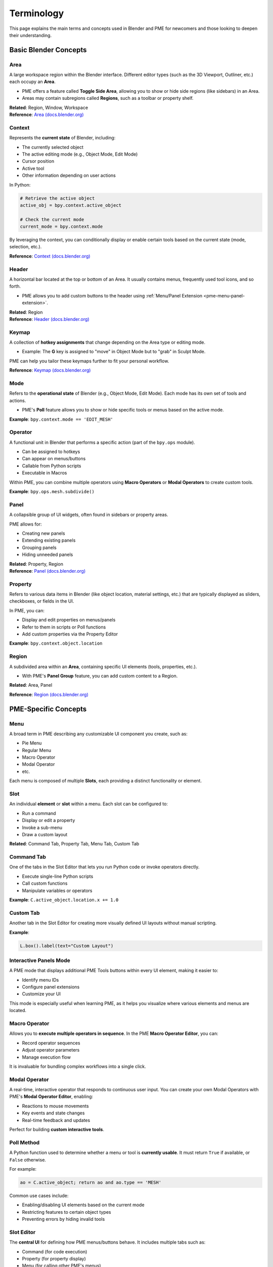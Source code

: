.. _terminology:

Terminology
===========

This page explains the main terms and concepts used in Blender and PME for newcomers and those looking to deepen their understanding.

Basic Blender Concepts
----------------------

Area
^^^^
A large workspace region within the Blender interface.  
Different editor types (such as the 3D Viewport, Outliner, etc.) each occupy an **Area**.

- PME offers a feature called **Toggle Side Area**, allowing you to show or hide side regions (like sidebars) in an Area.
- Areas may contain subregions called **Regions**, such as a toolbar or property shelf.

| **Related**: Region, Window, Workspace
| **Reference**: `Area (docs.blender.org) <https://docs.blender.org/manual/en/latest/interface/window_system/areas.html>`_

Context
^^^^^^^
Represents the **current state** of Blender, including:

- The currently selected object
- The active editing mode (e.g., Object Mode, Edit Mode)
- Cursor position
- Active tool
- Other information depending on user actions

In Python:

.. code-block:: python

    # Retrieve the active object
    active_obj = bpy.context.active_object

    # Check the current mode
    current_mode = bpy.context.mode

By leveraging the context, you can conditionally display or enable certain tools based on the current state (mode, selection, etc.).

**Reference**: `Context (docs.blender.org) <https://docs.blender.org/api/current/bpy.context.html>`_

Header
^^^^^^
A horizontal bar located at the top or bottom of an Area.
It usually contains menus, frequently used tool icons, and so forth.

- PME allows you to add custom buttons to the header using
  :ref:`Menu/Panel Extension <pme-menu-panel-extension>`.

| **Related**: Region
| **Reference**: `Header (docs.blender.org) <https://docs.blender.org/manual/en/latest/interface/window_system/regions.html#header>`_

Keymap
^^^^^^
A collection of **hotkey assignments** that change depending on the Area type or editing mode.

- Example: The **G** key is assigned to "move" in Object Mode but to "grab" in Sculpt Mode.

PME can help you tailor these keymaps further to fit your personal workflow.

**Reference**: `Keymap (docs.blender.org) <https://docs.blender.org/manual/en/latest/editors/preferences/keymap.html>`_

Mode
^^^^
Refers to the **operational state** of Blender (e.g., Object Mode, Edit Mode).  
Each mode has its own set of tools and actions.

- PME's **Poll** feature allows you to show or hide specific tools or menus based on the active mode.

**Example**: ``bpy.context.mode == 'EDIT_MESH'``


Operator
^^^^^^^^
A functional unit in Blender that performs a specific action (part of the ``bpy.ops`` module).

- Can be assigned to hotkeys
- Can appear on menus/buttons
- Callable from Python scripts
- Executable in Macros

Within PME, you can combine multiple operators using **Macro Operators** or **Modal Operators** to create custom tools.

**Example**: ``bpy.ops.mesh.subdivide()``


Panel
^^^^^
A collapsible group of UI widgets, often found in sidebars or property areas.

PME allows for:

- Creating new panels
- Extending existing panels
- Grouping panels
- Hiding unneeded panels

| **Related**: Property, Region
| **Reference**: `Panel (docs.blender.org) <https://docs.blender.org/manual/en/latest/interface/window_system/tabs_panels.html>`_


Property
^^^^^^^^
Refers to various data items in Blender (like object location, material settings, etc.) that are typically displayed as sliders, checkboxes, or fields in the UI.

In PME, you can:

- Display and edit properties on menus/panels
- Refer to them in scripts or Poll functions
- Add custom properties via the Property Editor

**Example**: ``bpy.context.object.location``


Region
^^^^^^
A subdivided area within an **Area**, containing specific UI elements (tools, properties, etc.).

- With PME's **Panel Group** feature, you can add custom content to a Region.

**Related**: Area, Panel

**Reference**: `Region (docs.blender.org) <https://docs.blender.org/manual/en/latest/interface/window_system/regions.html>`_

PME-Specific Concepts
---------------------

Menu
^^^^
A broad term in PME describing any customizable UI component you create, such as:

- Pie Menu
- Regular Menu
- Macro Operator
- Modal Operator
- etc.

Each menu is composed of multiple **Slots**, each providing a distinct functionality or element.


Slot
^^^^
An individual **element** or **slot** within a menu. Each slot can be configured to:

- Run a command
- Display or edit a property
- Invoke a sub-menu
- Draw a custom layout

**Related**: Command Tab, Property Tab, Menu Tab, Custom Tab


Command Tab
^^^^^^^^^^^
One of the tabs in the Slot Editor that lets you run Python code or invoke operators directly.

- Execute single-line Python scripts
- Call custom functions
- Manipulate variables or operators

**Example**: ``C.active_object.location.x += 1.0``


Custom Tab
^^^^^^^^^^
Another tab in the Slot Editor for creating more visually defined UI layouts without manual scripting.

**Example**:

.. code-block:: python

    L.box().label(text="Custom Layout")


Interactive Panels Mode
^^^^^^^^^^^^^^^^^^^^^^^
A PME mode that displays additional PME Tools buttons within every UI element, making it easier to:

- Identify menu IDs
- Configure panel extensions
- Customize your UI

This mode is especially useful when learning PME, as it helps you visualize where various elements and menus are located.


Macro Operator
^^^^^^^^^^^^^^
Allows you to **execute multiple operators in sequence**.  
In the PME **Macro Operator Editor**, you can:

- Record operator sequences
- Adjust operator parameters
- Manage execution flow

It is invaluable for bundling complex workflows into a single click.


Modal Operator
^^^^^^^^^^^^^^
A real-time, interactive operator that responds to continuous user input.
You can create your own Modal Operators with PME's **Modal Operator Editor**, enabling:

- Reactions to mouse movements
- Key events and state changes
- Real-time feedback and updates

Perfect for building **custom interactive tools**.


Poll Method
^^^^^^^^^^^
A Python function used to determine whether a menu or tool is **currently usable**. It must return ``True`` if available, or ``False`` otherwise.

For example:

.. code-block:: python

    ao = C.active_object; return ao and ao.type == 'MESH'

Common use cases include:

- Enabling/disabling UI elements based on the current mode
- Restricting features to certain object types
- Preventing errors by hiding invalid tools


Slot Editor
^^^^^^^^^^^
The **central UI** for defining how PME menus/buttons behave. It includes multiple tabs such as:

- Command (for code execution)
- Property (for property display)
- Menu (for calling other PME's menus)
- Hotkey (for invoking shortcuts)
- Custom (for custom layouts)

It's designed so you can set up everything through a graphical interface, even if you're new to scripting.


Advanced Concepts
-----------------

Event System
^^^^^^^^^^^^
Blender's input handling mechanism, which tracks keyboard and mouse events. It is essential for:

- Modal Operators
- Custom hotkeys
- Interactive tools

For example:

.. code-block:: python

    E.ctrl and E.shift and message_box("Ctrl+Shift Pressed")


Layout System
^^^^^^^^^^^^^
Blender's system for constructing UI layouts. PME relies on this system to:

- Place labels, buttons, and property fields
- Position operators and custom widgets
- Structure UI elements hierarchically

For example:

.. code-block:: python

    L.box().label(text=text, icon=icon, icon_value=icon_value)


Operator Execution Context
^^^^^^^^^^^^^^^^^^^^^^^^^^
Determines how an operator is executed. The two most common contexts are:

- **INVOKE_DEFAULT**  
  An interactive mode in which Blender waits for additional user input, such as mouse positioning or pop-up confirmation.

- **EXEC_DEFAULT**  
  Runs the operator immediately with preset parameters, often used in scripts or macros.

**Example**:

.. code-block:: python

    # Move an object interactively based on mouse input
    bpy.ops.transform.translate('INVOKE_DEFAULT')

    # Move an object 5.0 along the X axis without user input
    bpy.ops.transform.translate('EXEC_DEFAULT', value=(5.0, 0.0, 0.0))

| **Related**: Operator, Command Tab, Modal Operator, Macro Operator
| **Reference**: `Execution Context (docs.blender.org) <https://docs.blender.org/api/current/bpy.ops.html#execution-context>`_
